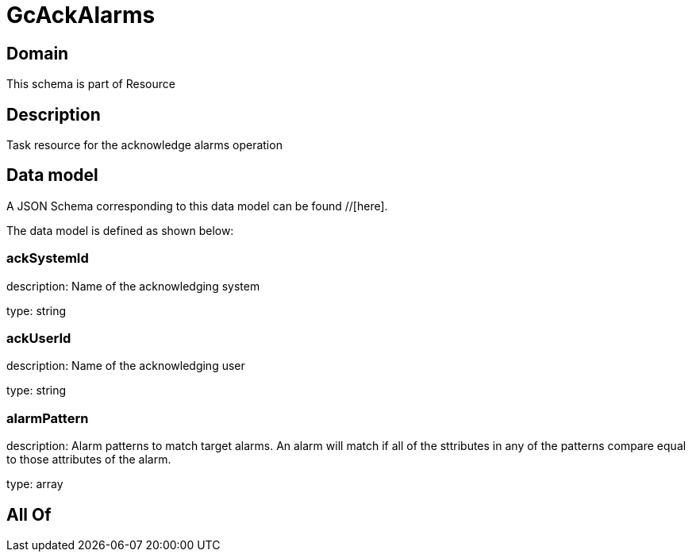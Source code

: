 = GcAckAlarms

[#domain]
== Domain

This schema is part of Resource

[#description]
== Description
Task resource for the acknowledge alarms operation


[#data_model]
== Data model

A JSON Schema corresponding to this data model can be found //[here].

The data model is defined as shown below:


=== ackSystemId
description: Name of the acknowledging system

type: string


=== ackUserId
description: Name of the acknowledging user

type: string


=== alarmPattern
description: Alarm patterns to match target alarms. An alarm will match if all of the sttributes in any of the patterns compare equal to those attributes of the alarm.

type: array


[#all_of]
== All Of

